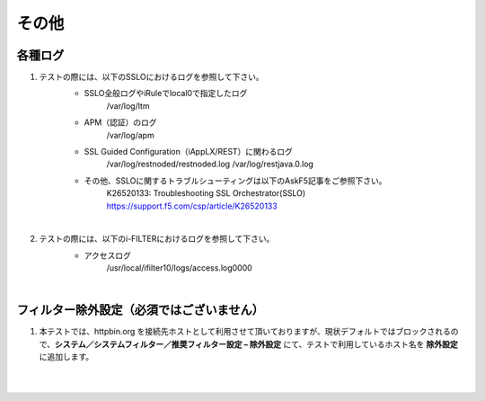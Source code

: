 その他
==========================

各種ログ
--------------------------------------------

#. テストの際には、以下のSSLOにおけるログを参照して下さい。
    * SSLO全般ログやiRuleでlocal0で指定したログ
        /var/log/ltm

    * APM（認証）のログ
        /var/log/apm

    * SSL Guided Configuration（iAppLX/REST）に関わるログ
        /var/log/restnoded/restnoded.log
        /var/log/restjava.0.log
    
    * その他、SSLOに関するトラブルシューティングは以下のAskF5記事をご参照下さい。
        K26520133: Troubleshooting SSL Orchestrator(SSLO)
        https://support.f5.com/csp/article/K26520133
    |  
#. テストの際には、以下のi-FILTERにおけるログを参照して下さい。
    * アクセスログ
        /usr/local/ifilter10/logs/access.log0000
    |  

フィルター除外設定（必須ではございません）
--------------------------------------------

#. 本テストでは、httpbin.org を接続先ホストとして利用させて頂いておりますが、現状デフォルトではブロックされるので、**システム／システムフィルター／推奨フィルター設定 – 除外設定** にて、テストで利用しているホスト名を **除外設定** に追加します。

    .. image:: images/mod14-1.png
    |  





